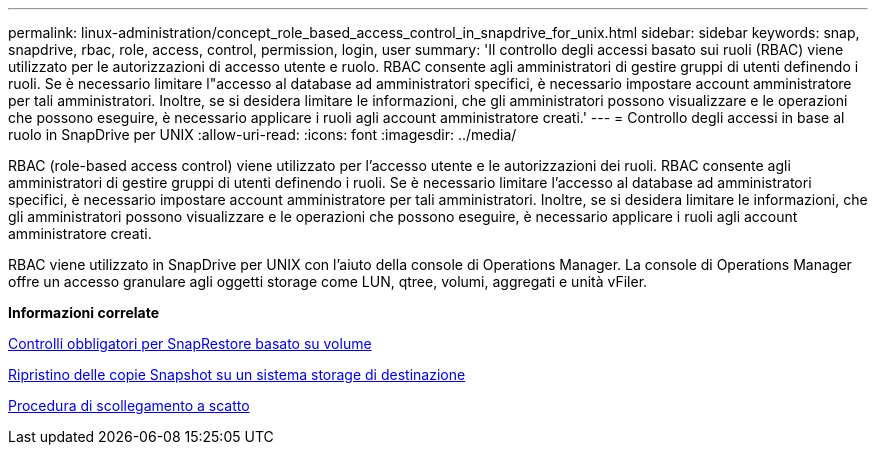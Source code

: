 ---
permalink: linux-administration/concept_role_based_access_control_in_snapdrive_for_unix.html 
sidebar: sidebar 
keywords: snap, snapdrive, rbac, role, access, control, permission, login, user 
summary: 'Il controllo degli accessi basato sui ruoli (RBAC) viene utilizzato per le autorizzazioni di accesso utente e ruolo. RBAC consente agli amministratori di gestire gruppi di utenti definendo i ruoli. Se è necessario limitare l"accesso al database ad amministratori specifici, è necessario impostare account amministratore per tali amministratori. Inoltre, se si desidera limitare le informazioni, che gli amministratori possono visualizzare e le operazioni che possono eseguire, è necessario applicare i ruoli agli account amministratore creati.' 
---
= Controllo degli accessi in base al ruolo in SnapDrive per UNIX
:allow-uri-read: 
:icons: font
:imagesdir: ../media/


[role="lead"]
RBAC (role-based access control) viene utilizzato per l'accesso utente e le autorizzazioni dei ruoli. RBAC consente agli amministratori di gestire gruppi di utenti definendo i ruoli. Se è necessario limitare l'accesso al database ad amministratori specifici, è necessario impostare account amministratore per tali amministratori. Inoltre, se si desidera limitare le informazioni, che gli amministratori possono visualizzare e le operazioni che possono eseguire, è necessario applicare i ruoli agli account amministratore creati.

RBAC viene utilizzato in SnapDrive per UNIX con l'aiuto della console di Operations Manager. La console di Operations Manager offre un accesso granulare agli oggetti storage come LUN, qtree, volumi, aggregati e unità vFiler.

*Informazioni correlate*

xref:concept_mandatory_checks_for_volume_based_snaprestore.adoc[Controlli obbligatori per SnapRestore basato su volume]

xref:concept_restoring_snapshotcopies_ona_destination_storagesystem.adoc[Ripristino delle copie Snapshot su un sistema storage di destinazione]

xref:concept_snap_disconnect_procedure.adoc[Procedura di scollegamento a scatto]
